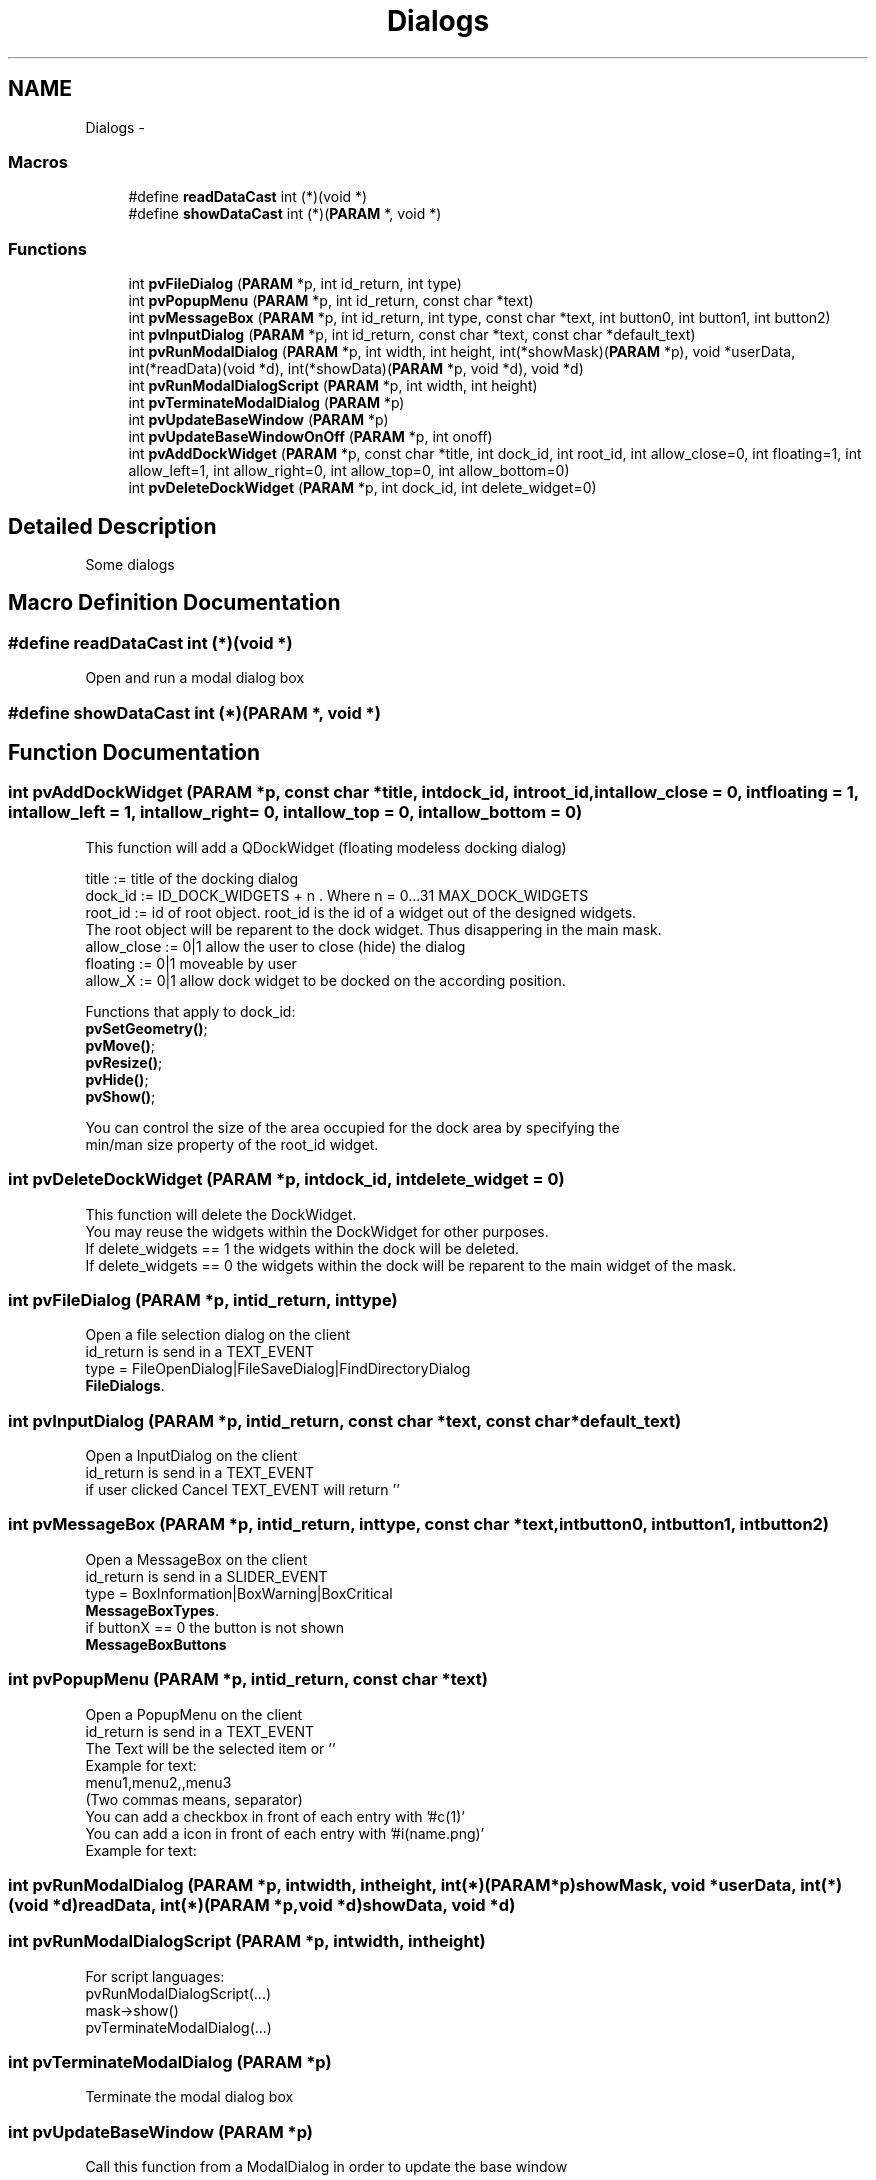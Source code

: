 .TH "Dialogs" 3 "Tue Nov 22 2016" "ProcessViewBrowser-ServerProgramming" \" -*- nroff -*-
.ad l
.nh
.SH NAME
Dialogs \- 
.SS "Macros"

.in +1c
.ti -1c
.RI "#define \fBreadDataCast\fP   int (*)(void *)"
.br
.ti -1c
.RI "#define \fBshowDataCast\fP   int (*)(\fBPARAM\fP *, void *)"
.br
.in -1c
.SS "Functions"

.in +1c
.ti -1c
.RI "int \fBpvFileDialog\fP (\fBPARAM\fP *p, int id_return, int type)"
.br
.ti -1c
.RI "int \fBpvPopupMenu\fP (\fBPARAM\fP *p, int id_return, const char *text)"
.br
.ti -1c
.RI "int \fBpvMessageBox\fP (\fBPARAM\fP *p, int id_return, int type, const char *text, int button0, int button1, int button2)"
.br
.ti -1c
.RI "int \fBpvInputDialog\fP (\fBPARAM\fP *p, int id_return, const char *text, const char *default_text)"
.br
.ti -1c
.RI "int \fBpvRunModalDialog\fP (\fBPARAM\fP *p, int width, int height, int(*showMask)(\fBPARAM\fP *p), void *userData, int(*readData)(void *d), int(*showData)(\fBPARAM\fP *p, void *d), void *d)"
.br
.ti -1c
.RI "int \fBpvRunModalDialogScript\fP (\fBPARAM\fP *p, int width, int height)"
.br
.ti -1c
.RI "int \fBpvTerminateModalDialog\fP (\fBPARAM\fP *p)"
.br
.ti -1c
.RI "int \fBpvUpdateBaseWindow\fP (\fBPARAM\fP *p)"
.br
.ti -1c
.RI "int \fBpvUpdateBaseWindowOnOff\fP (\fBPARAM\fP *p, int onoff)"
.br
.ti -1c
.RI "int \fBpvAddDockWidget\fP (\fBPARAM\fP *p, const char *title, int dock_id, int root_id, int allow_close=0, int floating=1, int allow_left=1, int allow_right=0, int allow_top=0, int allow_bottom=0)"
.br
.ti -1c
.RI "int \fBpvDeleteDockWidget\fP (\fBPARAM\fP *p, int dock_id, int delete_widget=0)"
.br
.in -1c
.SH "Detailed Description"
.PP 
Some dialogs 
.SH "Macro Definition Documentation"
.PP 
.SS "#define readDataCast   int (*)(void *)"

.PP
.nf

Open and run a modal dialog box
.fi
.PP
 
.SS "#define showDataCast   int (*)(\fBPARAM\fP *, void *)"

.SH "Function Documentation"
.PP 
.SS "int pvAddDockWidget (\fBPARAM\fP *p, const char *title, intdock_id, introot_id, intallow_close = \fC0\fP, intfloating = \fC1\fP, intallow_left = \fC1\fP, intallow_right = \fC0\fP, intallow_top = \fC0\fP, intallow_bottom = \fC0\fP)"

.PP
.nf

This function will add a QDockWidget (floating modeless docking dialog)
.fi
.PP
.PP
.PP
.nf
title       := title of the docking dialog
dock_id     := ID_DOCK_WIDGETS + n \&. Where n = 0\&.\&.\&.31 MAX_DOCK_WIDGETS 
root_id     := id of root object\&. root_id is the id of a widget out of the designed widgets\&. 
               The root object will be reparent to the dock widget\&. Thus disappering in the main mask\&.
allow_close := 0|1 allow the user to close (hide) the dialog
floating    := 0|1 moveable by user
allow_X     := 0|1 allow dock widget to be docked on the according position\&.
.fi
.PP
.PP
.PP
.nf
Functions that apply to dock_id:
\fBpvSetGeometry()\fP;
\fBpvMove()\fP;
\fBpvResize()\fP;
\fBpvHide()\fP;
\fBpvShow()\fP;
.fi
.PP
.PP
.PP
.nf
You can control the size of the area occupied for the dock area by specifying the
min/man size property of the root_id widget\&.
.fi
.PP
 
.SS "int pvDeleteDockWidget (\fBPARAM\fP *p, intdock_id, intdelete_widget = \fC0\fP)"

.PP
.nf

This function will delete the DockWidget\&.
You may reuse the widgets within the DockWidget for other purposes\&.
If delete_widgets == 1 the widgets within the dock will be deleted\&.
If delete_widgets == 0 the widgets within the dock will be reparent to the main widget of the mask\&.
.fi
.PP
 
.SS "int pvFileDialog (\fBPARAM\fP *p, intid_return, inttype)"

.PP
.nf

Open a file selection dialog on the client
id_return is send in a TEXT_EVENT
type = FileOpenDialog|FileSaveDialog|FindDirectoryDialog
\fBFileDialogs\fP\&.
.fi
.PP
 
.SS "int pvInputDialog (\fBPARAM\fP *p, intid_return, const char *text, const char *default_text)"

.PP
.nf

Open a InputDialog on the client
id_return is send in a TEXT_EVENT
if user clicked Cancel TEXT_EVENT will return ''
.fi
.PP
 
.SS "int pvMessageBox (\fBPARAM\fP *p, intid_return, inttype, const char *text, intbutton0, intbutton1, intbutton2)"

.PP
.nf

Open a MessageBox on the client
id_return is send in a SLIDER_EVENT
type = BoxInformation|BoxWarning|BoxCritical
\fBMessageBoxTypes\fP\&.
if buttonX == 0 the button is not shown
\fBMessageBoxButtons\fP
.fi
.PP
 
.SS "int pvPopupMenu (\fBPARAM\fP *p, intid_return, const char *text)"

.PP
.nf

Open a PopupMenu on the client
id_return is send in a TEXT_EVENT
The Text will be the selected item or ''
Example for text:
menu1,menu2,,menu3
(Two commas means, separator)
You can add a checkbox in front of each entry with '#c(1)'
You can add a icon in front of each entry with '#i(name\&.png)'
Example for text:
'menu1,,#c(1)#i(icon\&.png)menu2,#c(0)menu3,#i(icon\&.png)menu4'
.fi
.PP
 
.SS "int pvRunModalDialog (\fBPARAM\fP *p, intwidth, intheight, int(*)(\fBPARAM\fP *p)showMask, void *userData, int(*)(void *d)readData, int(*)(\fBPARAM\fP *p, void *d)showData, void *d)"

.SS "int pvRunModalDialogScript (\fBPARAM\fP *p, intwidth, intheight)"

.PP
.nf

For script languages:
pvRunModalDialogScript(\&.\&.\&.)
mask->show()
pvTerminateModalDialog(\&.\&.\&.)
.fi
.PP
 
.SS "int pvTerminateModalDialog (\fBPARAM\fP *p)"

.PP
.nf

Terminate the modal dialog box
.fi
.PP
 
.SS "int pvUpdateBaseWindow (\fBPARAM\fP *p)"

.PP
.nf

Call this function from a ModalDialog in order to update the base window
.fi
.PP
 
.SS "int pvUpdateBaseWindowOnOff (\fBPARAM\fP *p, intonoff)"

.PP
.nf

Call this function from a script language
pvUpdateBaseWindowOnOff($p,1);
base->readData();
base->showData();
pvUpdateBaseWindowOnOff($p,0);
.fi
.PP
 
.SH "Author"
.PP 
Generated automatically by Doxygen for ProcessViewBrowser-ServerProgramming from the source code\&.
